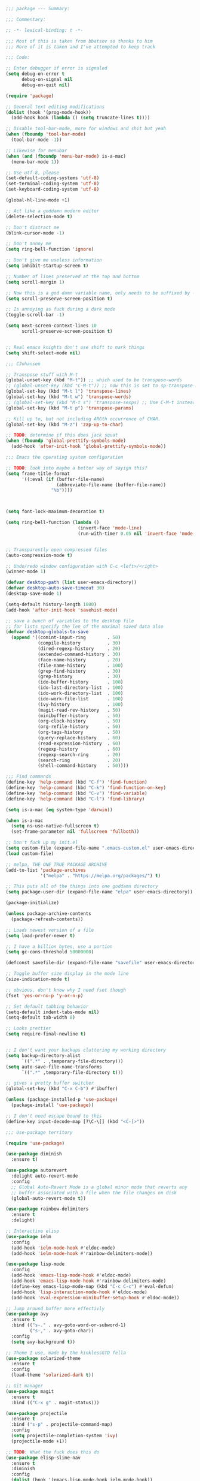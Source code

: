 #+NAME: Header
#+BEGIN_SRC emacs-lisp
  ;;; package --- Summary:

  ;;; Commentary:

  ;; -*- lexical-binding: t -*-

  ;;; Most of this is taken from bbatsov so thanks to him
  ;;; More of it is taken and I've attempted to keep track

  ;;; Code:
#+END_SRC

#+NAME: Emacs_Editor
#+BEGIN_SRC emacs-lisp
  ;; Enter debugger if error is signaled
  (setq debug-on-error t
        debug-on-signal nil
        debug-on-quit nil)

  (require 'package)

  ;; General text editing modifications
  (dolist (hook '(prog-mode-hook))
    (add-hook hook (lambda () (setq truncate-lines t))))

  ;; Disable tool-bar-mode, more for windows and shit but yeah
  (when (fboundp 'tool-bar-mode)
    (tool-bar-mode -1))

  ;; Likewise for menubar
  (when (and (fboundp 'menu-bar-mode) is-a-mac)
    (menu-bar-mode 1))

  ;; Use utf-8, please
  (set-default-coding-systems 'utf-8)
  (set-terminal-coding-system 'utf-8)
  (set-keyboard-coding-system 'utf-8)

  (global-hl-line-mode +1)

  ;; Act like a goddamn modern editor
  (delete-selection-mode t)

  ;; Don't distract me
  (blink-cursor-mode -1)

  ;; Don't annoy me
  (setq ring-bell-function 'ignore)

  ;; Don't give me useless information
  (setq inhibit-startup-screen t)

  ;; Number of lines preserved at the top and bottom
  (setq scroll-margin 1)

  ;; Now this is a god damn variable name, only needs to be suffixed by -when-scrolling
  (setq scroll-preserve-screen-position t)

  ;; Is annoying as fuck during a dark mode
  (toggle-scroll-bar -1)

  (setq next-screen-context-lines 10
        scroll-preserve-screen-position t)


  ;; Real emacs knights don't use shift to mark things
  (setq shift-select-mode nil)

  ;;; CJohansen

  ;; Transpose stuff with M-t
  (global-unset-key (kbd "M-t")) ;; which used to be transpose-words
  ;; (global-unset-key (kbd "C-M-t")) ;; now this is set to sp-transpose-sexp
  (global-set-key (kbd "M-t l") 'transpose-lines)
  (global-set-key (kbd "M-t w") 'transpose-words)
  ;; (global-set-key (kbd "M-t s") 'transpose-sexps) ;; Use C-M-t instead
  (global-set-key (kbd "M-t p") 'transpose-params)

  ;; Kill up to, but not including ARGth occurrence of CHAR.
  (global-set-key (kbd "M-z") 'zap-up-to-char)

  ;; TODO: determine if this does jack squat
  (when (fboundp 'global-prettify-symbols-mode)
    (add-hook 'after-init-hook 'global-prettify-symbols-mode))
#+END_SRC

#+NAME: Emacs_OS
#+BEGIN_SRC emacs-lisp
  ;;; Emacs the operating system configuration

  ;; TODO: look into maybe a better way of sayign this?
  (setq frame-title-format
        '((:eval (if (buffer-file-name)
                     (abbreviate-file-name (buffer-file-name))
                   "%b"))))



  (setq font-lock-maximum-decoration t)

  (setq ring-bell-function (lambda ()
                             (invert-face 'mode-line)
                             (run-with-timer 0.05 nil 'invert-face 'mode-line)))


  ;; Transparently open compressed files
  (auto-compression-mode t)

  ;; Undo/redo window configuration with C-c <left>/<right>
  (winner-mode 1)

  (defvar desktop-path (list user-emacs-directory))
  (defvar desktop-auto-save-timeout 30)
  (desktop-save-mode 1)

  (setq-default history-length 1000)
  (add-hook 'after-init-hook 'savehist-mode)

  ;; save a bunch of variables to the desktop file
  ;; for lists specify the len of the maximal saved data also
  (defvar desktop-globals-to-save
    (append '((comint-input-ring        . 50)
              (compile-history          . 30)
              (dired-regexp-history     . 20)
              (extended-command-history . 30)
              (face-name-history        . 20)
              (file-name-history        . 100)
              (grep-find-history        . 30)
              (grep-history             . 30)
              (ido-buffer-history       . 100)
              (ido-last-directory-list  . 100)
              (ido-work-directory-list  . 100)
              (ido-work-file-list       . 100)
              (ivy-history              . 100)
              (magit-read-rev-history   . 50)
              (minibuffer-history       . 50)
              (org-clock-history        . 50)
              (org-refile-history       . 50)
              (org-tags-history         . 50)
              (query-replace-history    . 60)
              (read-expression-history  . 60)
              (regexp-history           . 60)
              (regexp-search-ring       . 20)
              (search-ring              . 20)
              (shell-command-history    . 50))))

  ;;; Find commands
  (define-key 'help-command (kbd "C-f") 'find-function)
  (define-key 'help-command (kbd "C-k") 'find-function-on-key)
  (define-key 'help-command (kbd "C-v") 'find-variable)
  (define-key 'help-command (kbd "C-l") 'find-library)

  (setq is-a-mac (eq system-type 'darwin))

  (when is-a-mac
    (setq ns-use-native-fullscreen t)
    (set-frame-parameter nil 'fullscreen 'fullboth))

  ;; Don't fuck up my init.el
  (setq custom-file (expand-file-name ".emacs-custom.el" user-emacs-directory))
  (load custom-file)

  ;; melpa, THE ONE TRUE PACKAGE ARCHIVE
  (add-to-list 'package-archives
               '("melpa" . "https://melpa.org/packages/") t)

  ;; This puts all of the things into one goddamn directory
  (setq package-user-dir (expand-file-name "elpa" user-emacs-directory))

  (package-initialize)

  (unless package-archive-contents
    (package-refresh-contents))

  ;; Loads newest version of a file
  (setq load-prefer-newer t)

  ;; I have a billion bytes, use a portion
  (setq gc-cons-threshold 50000000)

  (defconst savefile-dir (expand-file-name "savefile" user-emacs-directory))

  ;; Toggle buffer size display in the mode line
  (size-indication-mode t)

  ;; obvious, don't know why I need fset though
  (fset 'yes-or-no-p 'y-or-n-p)

  ;; Set default tabbing behavior
  (setq-default indent-tabs-mode nil)
  (setq-default tab-width 8)

  ;; Looks prettier
  (setq require-final-newline t)


  ;; I don't want your backups cluttering my working directory
  (setq backup-directory-alist
        `((".*" . ,temporary-file-directory)))
  (setq auto-save-file-name-transforms
        `((".*" ,temporary-file-directory t)))

  ;; gives a pretty buffer switcher
  (global-set-key (kbd "C-x C-b") #'ibuffer)

  (unless (package-installed-p 'use-package)
    (package-install 'use-package))

  ;; I don't need escape bound to this
  (define-key input-decode-map [?\C-\[] (kbd "<C-[>"))
#+END_SRC

#+NAME: Use-package
#+BEGIN_SRC emacs-lisp
  ;;; Use-package territory

  (require 'use-package)

  (use-package diminish
    :ensure t)

  (use-package autorevert
    :delight auto-revert-mode
    :config
    ;; Global Auto-Revert Mode is a global minor mode that reverts any
    ;; buffer associated with a file when the file changes on disk
    (global-auto-revert-mode t))

  (use-package rainbow-delimiters
    :ensure t
    :delight)

  ;; Interactive elisp
  (use-package ielm
    :config
    (add-hook 'ielm-mode-hook #'eldoc-mode)
    (add-hook 'ielm-mode-hook #'rainbow-delimiters-mode))

  (use-package lisp-mode
    :config
    (add-hook 'emacs-lisp-mode-hook #'eldoc-mode)
    (add-hook 'emacs-lisp-mode-hook #'rainbow-delimiters-mode)
    (define-key emacs-lisp-mode-map (kbd "C-c C-c") #'eval-defun)
    (add-hook 'lisp-interaction-mode-hook #'eldoc-mode)
    (add-hook 'eval-expression-minibuffer-setup-hook #'eldoc-mode))

  ;; Jump around buffer more effectivly
  (use-package avy
    :ensure t
    :bind (("s-." . avy-goto-word-or-subword-1)
           ("s-," . avy-goto-char))
    :config
    (setq avy-background t))

  ;; Theme I use, made by the kinklessGTD fella
  (use-package solarized-theme
    :ensure t
    :config
    (load-theme 'solarized-dark t))

  ;; Git manager
  (use-package magit
    :ensure t
    :bind (("C-x g" . magit-status)))

  (use-package projectile
    :ensure t
    :bind ("s-p" . projectile-command-map)
    :config
    (setq projectile-completion-system 'ivy)
    (projectile-mode +1))

  ;; TODO: What the fuck does this do
  (use-package elisp-slime-nav
    :ensure t
    :diminish
    :config
    (dolist (hook '(emacs-lisp-mode-hook ielm-mode-hook))
      (add-hook hook #'elisp-slime-nav-mode)))

  ;; Makes working with sexps bearable
  (use-package smartparens
    :ensure t
    :diminish
    :bind
    (("C-M-f" . sp-forward-sexp)
     ("C-M-b" . sp-backward-sexp)
     ("C-M-e" . sp-up-sexp)
     ("C-M-d" . sp-down-sexp)
     ("C-M-n" . sp-next-sexp)
     ("C-M-p" . sp-previous-sexp)
     ("C-M-t" . sp-transpose)
     ("M-D" . sp-splice-sexp)
     ("C-M-k" . sp-kill-sexp)
     ("C-M-w" . sp-copy-sexp)
     ("C-)" . sp-forward-slurp-sexp)
     ("C-M-)" . sp-forward-barf-sexp)
     ("C-M-r" . sp-raise-sexp))
    :config
    (add-hook 'emacs-lisp-mode-hook #'smartparens-strict-mode)
    (add-hook 'clojure-mode-hook #'smartparens-strict-mode)
    (add-hook 'cider-mode-hook #'smartparens-strict-mode)
    (add-hook 'cider-repl-mode-hook #'smartparens-strict-mode)
    (add-hook 'lisp-interactive-mode-hook #'smartparens-strict-mode)

    (sp-with-modes sp-lisp-modes
      (sp-local-pair "'" nil :actions nil))
    (sp-with-modes sp-lisp-modes
      (sp-local-pair "`" nil :actions nil))
    (sp-with-modes sp-lisp-modes
      (sp-local-pair "(" nil :wrap "C-("))
    (sp-with-modes sp-lisp-modes
      (sp-local-pair "\"" nil :wrap "C-\""))
    (sp-with-modes sp-lisp-modes
      (sp-local-pair "[" nil :wrap "<C-[>"))
    (sp-with-modes sp-lisp-modes
      (sp-local-pair "#{" "}" :wrap "C-#"))
    (sp-with-modes sp-lisp-modes
      (sp-local-pair "{" nil :wrap "C-{")))

  ;; Highlight current sexp's parens
  (use-package paren
    :config
    (show-paren-mode +1))

  ;; Save the place I last was in the buffer
  (use-package saveplace
    :config
    (setq save-place-file (expand-file-name "saveplace" savefile-dir))
    ;; activate it for all buffers
    (setq-default save-place t))

  ;; Save minibuffer history
  (use-package savehist
    :config
    (setq savehist-additional-variables
          ;; search entries
          '(search-ring regexp-search-ring)
          ;; save every minute
          savehist-autosave-interval 60
          ;; keep the home clean
          savehist-file (expand-file-name "savehist" savefile-dir))
    (savehist-mode +1))


  (use-package recentf
    :config
    (setq recentf-save-file (expand-file-name "recentf" savefile-dir)
          recentf-max-saved-items 500
          recentf-max-menu-items 15)
    (recentf-mode +1))

  ;; Shift-{left,right,up,down}
  (use-package windmove
    :config
    ;; use shift + arrow keys to switch between visible buffers
    (windmove-default-keybindings))

  ;; Dired is the one true way of navigating through directories
  (use-package dired
    :config
    ;; dired - reuse current buffer by pressing 'a'
    (put 'dired-find-alternate-file 'disabled nil)

    ;; always delete and copy recursively
    (setq dired-recursive-deletes 'always)
    (setq dired-recursive-copies 'always)

    ;; if there is a dired buffer displayed in the next window, use its
    ;; current subdir, instead of the current subdir of this dired buffer
    (setq dired-dwim-target t)

    ;; enable some really cool extensions like C-x C-j(dired-jump)
    ;; C-x C-j (dired-jump): Jump to Dired buffer corresponding to current buffer.
    (require 'dired-x))

  ;; On OS X (and perhaps elsewhere) the $PATH environment variable and
  ;; `exec-path' used by a windowed Emacs instance will usually be the
  ;; system-wide default path, rather than that seen in a terminal
  ;; window.
  (use-package exec-path-from-shell
    :ensure t
    :config
    (when (memq window-system '(mac ns))
      (exec-path-from-shell-initialize)))

  (use-package clojure-mode
    :ensure t
    :config
    (add-hook 'clojure-mode-hook #'subword-mode)
    (add-hook 'clojure-mode-hook #'rainbow-delimiters-mode))

  (use-package cider
    :ensure t
    :config
    (setq cider-repl-display-help-banner nil)
    (add-hook 'cider-mode-hook #'eldoc-mode)
    (add-hook 'cider-repl-mode-hook #'eldoc-mode)
    (add-hook 'cider-repl-mode-hook #'rainbow-delimiters-mode))

  (use-package eldoc
    :diminish)

  (use-package markdown-mode
    :ensure t
    :commands (markdown-mode gfm-mode)
    :mode (("README\\.md\\'" . gfm-mode)
           ("\\.md\\'" . markdown-mode)
           ("\\.markdown\\'" . markdown-mode))
    :init (setq markdown-command "multi-markdown"
                markdown-hide-urls t)
    :config
    (add-hook 'markdown-mode-hook #'visual-line-mode))

  ;; Spell checking
  (use-package flyspell
    :diminish
    :config
    (when (eq system-type 'windows-nt)
      (add-to-list 'exec-path "C:/Program Files (x86)/Aspell/bin/"))
    (setq ispell-program-name "aspell" ; use aspell instead of ispell
          ispell-extra-args '("--sug-mode=ultra"))
    (add-hook 'text-mode-hook #'flyspell-mode)
    (add-hook 'prog-mode-hook #'flyspell-prog-mode))

  ;; Compile time checking
  (use-package flycheck
    :ensure t
    :diminish)

  ;; Essential, pops a menu for keyboard prefixs
  (use-package which-key
    :ensure t
    :diminish
    :config
    (which-key-mode +1))

  ;; A better search
  (use-package ivy
    :ensure t
    :diminish
    :init
    (ivy-mode 1)
    :config
    (setq ivy-use-virtual-buffers t
          enable-recursive-minibuffers t))

  (use-package swiper
    :ensure t
    :config
    (global-set-key "\C-s" 'swiper))

  (use-package counsel
    :ensure t
    :bind (("C-x C-f" . counsel-find-file)
           ("C-h f" . counsel-describe-function)
           ("C-h v" . counsel-describe-variable)
           ("M-y" . counsel-yank-pop)))

  (use-package buffer-move
    :ensure t
    :config
    (global-set-key (kbd "<C-S-up>")     'buf-move-up)
    (global-set-key (kbd "<C-S-down>")   'buf-move-down)
    (global-set-key (kbd "<C-S-left>")   'buf-move-left)
    (global-set-key (kbd "<C-S-right>")  'buf-move-right))


  ;; This was actually borrowed from Prelude/packages/prelude-company.el
  (use-package company
    :ensure t
    :diminish
    :config
    (setq company-idle-delay 0.5)
    (setq company-tooltip-limit 15)
    (setq company-minimum-prefix-length 2)
    ;; Don't flip the direction, that shit is tedious
    (setq company-tooltip-flip-when-above nil)
    (dolist (hook '(prog-mode-hook))
      (add-hook hook #'company-mode)))


  (setq-default bookmark-default-file (expand-file-name ".bookmarks.el" user-emacs-directory)
                case-fold-search t
                column-number-mode t
                truncate-lines nil
                truncate-partial-width-windows nil)

  ;; Easily navigate sillycased words
  (use-package subword
    :diminish
    :init
    (global-subword-mode 1))

  (use-package linum-relative
    :ensure t
    :config
    (global-linum-mode t)
    (linum-relative-mode t)
    (setq linum-relative-backend 'linum-mode
          linum-relative-current-symbol ""))

  (use-package hlinum
    :ensure t
    :config
    (hlinum-activate))

  ;; Get some suggestions
  (use-package suggest
    :ensure t)

  (use-package clj-refactor
    :ensure t
    :diminish
    :init
    ;; Taken from weavejester
    (add-hook 'clojure-mode-hook (lambda () (clj-refactor-mode 1)))
    :config
    (cljr-add-keybindings-with-prefix "C-c m"))


  ;; Taken from weavejester
  (use-package yasnippet
    :ensure t
    :diminish yas-minor-mode
    :bind ("C-c C-s" . yas-expand)
    :init
    (use-package yasnippet-snippets :ensure t :diminish)
    (use-package clojure-snippets :ensure t :diminish)
    :config
    (define-key yas-minor-mode-map (kbd "SPC") yas-maybe-expand)
    (yas-reload-all)
    (add-hook 'prog-mode-hook #'yas-minor-mode))



  ;; What did my change do?
  (use-package restart-emacs
    :ensure t)
#+END_SRC

#+NAME: Org configuration area
#+BEGIN_SRC emacs-lisp
  ;;; Org area
  (setq org-directory user-emacs-directory
        org-default-notes-file (expand-file-name "notes.org" org-directory))

  (use-package org
    :ensure t
    :config
    (global-set-key (kbd "C-c l") 'org-store-link)
    (global-set-key (kbd "C-c a") 'org-agenda)
    (global-set-key (kbd "C-c c") 'org-capture)
    (add-hook 'org-mode-hook
              (lambda () (face-remap-add-relative 'default :family "Monospace")))
    (setq org-src-fontify-natively t)
    ;; Taken from this post pragmaticemacs.com/emacs/wrap-text-in-an-org-mode-block/
    (defun org-begin-template ()
      "Make a template at point."
      (interactive)
      (if (org-at-table-p)
          (call-interactively 'org-table-rotate-recalc-marks)
        (let* ((choices '(("s" . "SRC")
                          ("e" . "EXAMPLE")
                          ("q" . "QUOTE")
                          ("v" . "VERSE")
                          ("c" . "CENTER")
                          ("l" . "LaTeX")
                          ("h" . "HTML")
                          ("a" . "ASCII")))
               (key
                (key-description
                 (vector
                  (read-key
                   (concat (propertize "Template type: " 'face 'minibuffer-prompt)
                           (mapconcat (lambda (choice)
                                        (concat (propertize (car choice) 'face 'font-lock-type-face)
                                                ": "
                                                (cdr choice)))
                                      choices
                                      ", ")))))))
          (let ((result (assoc key choices)))
            (when result
              (let ((choice (cdr result)))
                (cond
                 ((region-active-p)
                  (let ((start (region-beginning))
                        (end (region-end)))
                    (goto-char end)
                    (insert "\n" "#+END_" choice "\n")
                    (goto-char start)
                    (insert "#+BEGIN_" choice "\n")))
                 (t
                  (insert "#+BEGIN_" choice "\n")
                  (save-excursion (insert "#+END_" choice "\n"))))))))))
    ;;bind to key
    (define-key org-mode-map (kbd "C-<") 'org-begin-template))



  (provide 'init)

  ;;; init.el ends here
#+END_SRC
